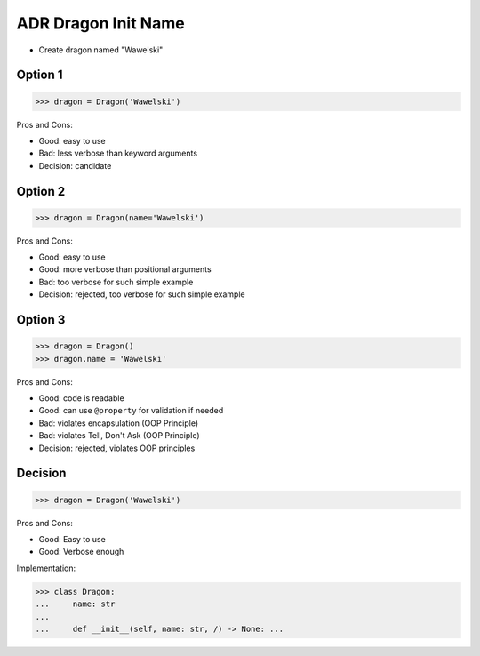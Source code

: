 .. testsetup:: # doctest: +SKIP_FILE


ADR Dragon Init Name
====================
* Create dragon named "Wawelski"


Option 1
--------
>>> dragon = Dragon('Wawelski')

Pros and Cons:

* Good: easy to use
* Bad: less verbose than keyword arguments
* Decision: candidate


Option 2
--------
>>> dragon = Dragon(name='Wawelski')

Pros and Cons:

* Good: easy to use
* Good: more verbose than positional arguments
* Bad: too verbose for such simple example
* Decision: rejected, too verbose for such simple example


Option 3
--------
>>> dragon = Dragon()
>>> dragon.name = 'Wawelski'

Pros and Cons:

* Good: code is readable
* Good: can use ``@property`` for validation if needed
* Bad: violates encapsulation (OOP Principle)
* Bad: violates Tell, Don't Ask (OOP Principle)
* Decision: rejected, violates OOP principles


Decision
--------
>>> dragon = Dragon('Wawelski')

Pros and Cons:

* Good: Easy to use
* Good: Verbose enough

Implementation:

>>> class Dragon:
...     name: str
...
...     def __init__(self, name: str, /) -> None: ...
